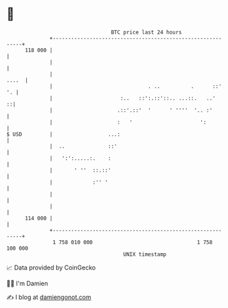 * 👋

#+begin_example
                                     BTC price last 24 hours                    
                 +------------------------------------------------------------+ 
         118 000 |                                                            | 
                 |                                                            | 
                 |                                                      ....  | 
                 |                               . ..          .      ::'  '. | 
                 |                      :..   ::':.::'::.. ...::.   ..'     ::| 
                 |                     .::'.::'  '      ' ''''  '.. :'        | 
                 |                     :   '                      ':          | 
   $ USD         |                  ...:                                      | 
                 |  ..              ::'                                       | 
                 |   ':':.....:.    :                                         | 
                 |       ' ''  ::.::'                                         | 
                 |             :'' '                                          | 
                 |                                                            | 
                 |                                                            | 
         114 000 |                                                            | 
                 +------------------------------------------------------------+ 
                  1 758 010 000                                  1 758 100 000  
                                         UNIX timestamp                         
#+end_example
📈 Data provided by CoinGecko

🧑‍💻 I'm Damien

✍️ I blog at [[https://www.damiengonot.com][damiengonot.com]]
